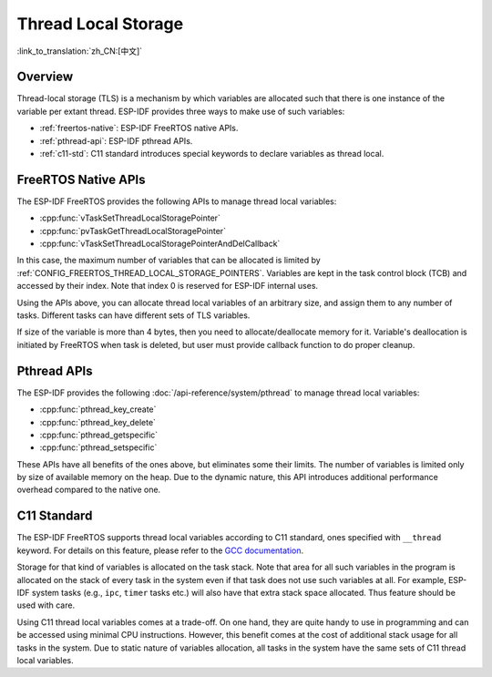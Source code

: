 Thread Local Storage
====================

:link_to_translation:`zh_CN:[中文]`

Overview
--------

Thread-local storage (TLS) is a mechanism by which variables are allocated such that there is one instance of the variable per extant thread. ESP-IDF provides three ways to make use of such variables:

- :ref:`freertos-native`: ESP-IDF FreeRTOS native APIs.
- :ref:`pthread-api`: ESP-IDF pthread APIs.
- :ref:`c11-std`: C11 standard introduces special keywords to declare variables as thread local.

.. _freertos-native:

FreeRTOS Native APIs
--------------------

The ESP-IDF FreeRTOS provides the following APIs to manage thread local variables:

- :cpp:func:`vTaskSetThreadLocalStoragePointer`
- :cpp:func:`pvTaskGetThreadLocalStoragePointer`
- :cpp:func:`vTaskSetThreadLocalStoragePointerAndDelCallback`

In this case, the maximum number of variables that can be allocated is limited by :ref:`CONFIG_FREERTOS_THREAD_LOCAL_STORAGE_POINTERS`. Variables are kept in the task control block (TCB) and accessed by their index. Note that index 0 is reserved for ESP-IDF internal uses.

Using the APIs above, you can allocate thread local variables of an arbitrary size, and assign them to any number of tasks. Different tasks can have different sets of TLS variables.

If size of the variable is more than 4 bytes, then you need to allocate/deallocate memory for it. Variable's deallocation is initiated by FreeRTOS when task is deleted, but user must provide callback function to do proper cleanup.

.. _pthread-api:

Pthread APIs
----------------

The ESP-IDF provides the following :doc:`/api-reference/system/pthread` to manage thread local variables:

- :cpp:func:`pthread_key_create`
- :cpp:func:`pthread_key_delete`
- :cpp:func:`pthread_getspecific`
- :cpp:func:`pthread_setspecific`

These APIs have all benefits of the ones above, but eliminates some their limits. The number of variables is limited only by size of available memory on the heap. Due to the dynamic nature, this API introduces additional performance overhead compared to the native one.

.. _c11-std:

C11 Standard
------------

The ESP-IDF FreeRTOS supports thread local variables according to C11 standard, ones specified with ``__thread`` keyword. For details on this feature, please refer to the `GCC documentation <https://gcc.gnu.org/onlinedocs/gcc-5.5.0/gcc/Thread-Local.html#Thread-Local>`_.

Storage for that kind of variables is allocated on the task stack. Note that area for all such variables in the program is allocated on the stack of every task in the system even if that task does not use such variables at all. For example, ESP-IDF system tasks (e.g., ``ipc``, ``timer`` tasks etc.) will also have that extra stack space allocated. Thus feature should be used with care.

Using C11 thread local variables comes at a trade-off. On one hand, they are quite handy to use in programming and can be accessed using minimal CPU instructions. However, this benefit comes at the cost of additional stack usage for all tasks in the system. Due to static nature of variables allocation, all tasks in the system have the same sets of C11 thread local variables.

